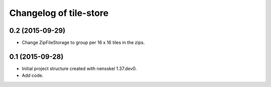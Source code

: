Changelog of tile-store
===================================================


0.2 (2015-09-29)
----------------

- Change ZipFileStorage to group per 16 x 16 tiles in the zips.


0.1 (2015-09-28)
----------------

- Initial project structure created with nensskel 1.37.dev0.

- Add code.
